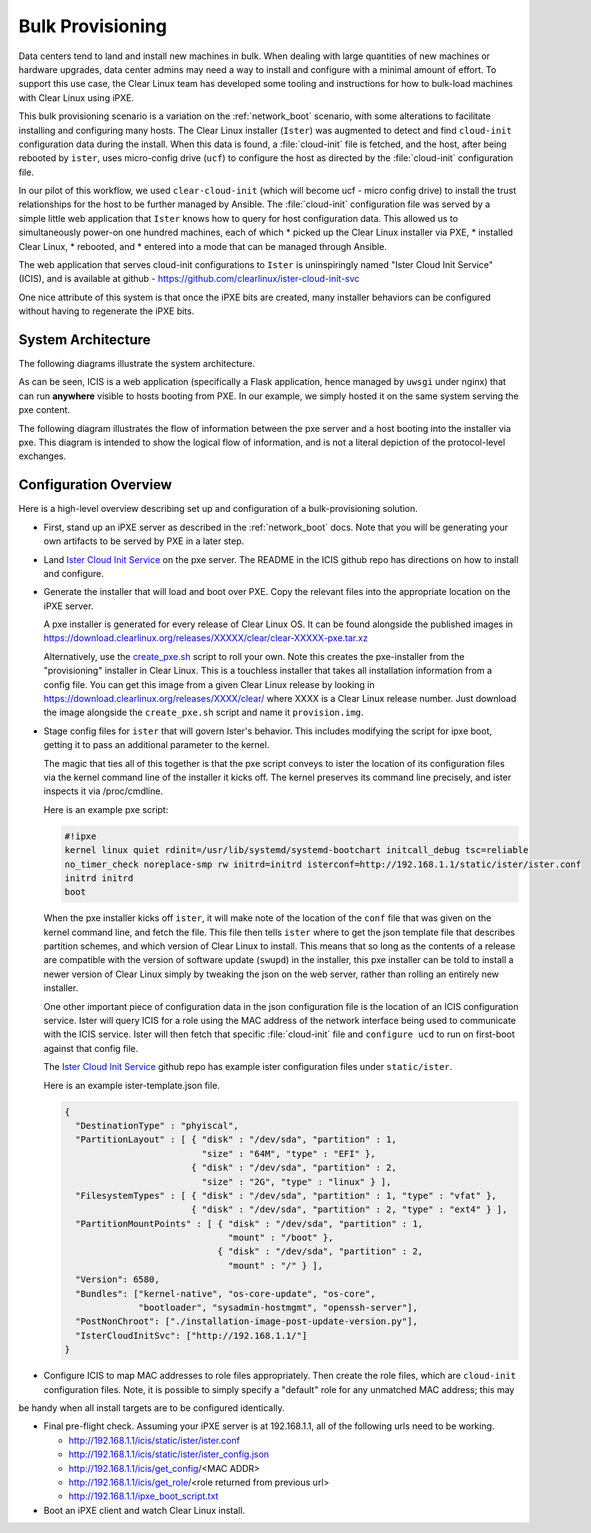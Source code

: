 .. _bulk_provisioning:

Bulk Provisioning
=================

Data centers tend to land and install new machines in bulk. When dealing with
large quantities of new machines or hardware upgrades, data center admins may need
a way to install and configure with a minimal amount of effort. To support this 
use case, the Clear Linux team has developed some tooling and instructions for
how to bulk-load machines with Clear Linux using iPXE.

This bulk provisioning scenario is a variation on the :ref:`network_boot` scenario, 
with some alterations to facilitate installing and configuring many hosts. The Clear 
Linux installer (``Ister``) was augmented to detect and find ``cloud-init`` configuration 
data during the install. When this data is found, a :file:`cloud-init` file is fetched, 
and the host, after being rebooted by ``ister``, uses micro-config drive (``ucf``) to
configure the host as directed by the :file:`cloud-init` configuration file.

In our pilot of this workflow, we used ``clear-cloud-init`` (which will become ucf - micro config drive) 
to install the trust relationships for the host to be further managed by Ansible. The 
:file:`cloud-init` configuration file was served by a simple little web application 
that ``Ister`` knows how to query for host configuration data. This allowed us to 
simultaneously power-on one hundred machines, each of which 
* picked up the Clear Linux installer via PXE, 
* installed Clear Linux, 
* rebooted, and 
* entered into a mode that can be managed through Ansible.

The web application that serves cloud-init configurations to ``Ister`` is uninspiringly named 
"Ister Cloud Init Service" (ICIS), and is available at github - https://github.com/clearlinux/ister-cloud-init-svc

One nice attribute of this system is that once the iPXE bits are created, many installer 
behaviors can be configured without having to regenerate the iPXE bits.

System Architecture
~~~~~~~~~~~~~~~~~~~

The following diagrams illustrate the system architecture.

.. image:: _static/images/icis_pxe_diagram.png
    :align: center
    :alt: pxe-server-overview

As can be seen, ICIS is a web application (specifically a Flask application, hence managed by ``uwsgi`` 
under nginx) that can run **anywhere** visible to hosts booting from PXE. In our example, we simply 
hosted it on the same system serving the pxe content.

The following diagram illustrates the flow of information between the pxe server and a host booting 
into the installer via pxe. This diagram is intended to show the logical flow of information, and 
is not a literal depiction of the protocol-level exchanges.

.. image:: _static/images/icis_installer_workflow.png
    :align: center
    :alt: pxe-icis-install-workflow

Configuration Overview
~~~~~~~~~~~~~~~~~~~~~~

Here is a high-level overview describing set up and configuration of a bulk-provisioning solution.

* First, stand up an iPXE server as described in the :ref:`network_boot` docs. Note that you will
  be generating your own artifacts to be served by PXE in a later step.

* Land `Ister Cloud Init Service <https://github.com/clearlinux/ister-cloud-init-svc>`_ on the 
  pxe server. The README in the ICIS github repo has directions on how to install and configure.

* Generate the installer that will load and boot over PXE. Copy the relevant files into the 
  appropriate location on the iPXE server.

  A pxe installer is generated for every release of Clear Linux OS. It can be found alongside the 
  published images in https://download.clearlinux.org/releases/XXXXX/clear/clear-XXXXX-pxe.tar.xz

  Alternatively, use the `create_pxe.sh <https://github.com/bryteise/ister/blob/master/create_pxe.sh>`_ 
  script to roll your own. Note this creates the pxe-installer from the "provisioning" installer in 
  Clear Linux.  This is a touchless installer that takes all installation information from a config 
  file. You can get this image from a given Clear Linux release by looking 
  in https://download.clearlinux.org/releases/XXXX/clear/ where XXXX is a Clear Linux release number. 
  Just download the image alongside the ``create_pxe.sh`` script and name it ``provision.img``.

* Stage config files for ``ister`` that will govern Ister's behavior. This includes modifying the 
  script for ipxe boot, getting it to pass an additional parameter to the kernel.

  The magic that ties all of this together is that the pxe script conveys to ister the location of its configuration files via the kernel command line of the installer it kicks off. The kernel preserves its command line precisely, and ister inspects it via /proc/cmdline.

  Here is an example pxe script:

  .. code-block:: console

    #!ipxe
    kernel linux quiet rdinit=/usr/lib/systemd/systemd-bootchart initcall_debug tsc=reliable 
    no_timer_check noreplace-smp rw initrd=initrd isterconf=http://192.168.1.1/static/ister/ister.conf
    initrd initrd
    boot

  When the pxe installer kicks off ``ister``, it will make note of the location of the ``conf`` file 
  that was given on the kernel command line, and fetch the file. This file then tells ``ister`` where 
  to get the json template file that describes partition schemes, and which version of Clear Linux to 
  install. This means that so long as the contents of a release are compatible with the version of 
  software update (``swupd``) in the installer, this pxe installer can be told to install a newer 
  version of Clear Linux simply by tweaking the json on the web server, rather than rolling an 
  entirely new installer.

  One other important piece of configuration data in the json configuration file is the location of 
  an ICIS configuration service. Ister will query ICIS for a role using the MAC address of the network 
  interface being used to communicate with the ICIS service. Ister will then fetch that specific 
  :file:`cloud-init` file and ``configure ucd`` to run on first-boot against that config file.

  The `Ister Cloud Init Service <https://github.com/clearlinux/ister-cloud-init-svc>`_ github repo 
  has example ister configuration files under ``static/ister``.

  Here is an example ister-template.json file.

  .. code-block:: console

    {
      "DestinationType" : "phyiscal",
      "PartitionLayout" : [ { "disk" : "/dev/sda", "partition" : 1,
                              "size" : "64M", "type" : "EFI" },
                            { "disk" : "/dev/sda", "partition" : 2,
                              "size" : "2G", "type" : "linux" } ],
      "FilesystemTypes" : [ { "disk" : "/dev/sda", "partition" : 1, "type" : "vfat" },
                            { "disk" : "/dev/sda", "partition" : 2, "type" : "ext4" } ],
      "PartitionMountPoints" : [ { "disk" : "/dev/sda", "partition" : 1,
                                   "mount" : "/boot" },
                                 { "disk" : "/dev/sda", "partition" : 2,
                                   "mount" : "/" } ],
      "Version": 6580,
      "Bundles": ["kernel-native", "os-core-update", "os-core",
                  "bootloader", "sysadmin-hostmgmt", "openssh-server"],
      "PostNonChroot": ["./installation-image-post-update-version.py"],
      "IsterCloudInitSvc": ["http://192.168.1.1/"]
    }

* Configure ICIS to map MAC addresses to role files appropriately. Then create the role files, which are ``cloud-init`` configuration files. Note, it is possible to simply specify a "default" role for any unmatched MAC address; this may
be handy when all install targets are to be configured identically.

* Final pre-flight check. Assuming your iPXE server is at 192.168.1.1, all of the following urls need to be working.

  - http://192.168.1.1/icis/static/ister/ister.conf
  - http://192.168.1.1/icis/static/ister/ister_config.json
  - http://192.168.1.1/icis/get_config/<MAC ADDR>
  - http://192.168.1.1/icis/get_role/<role returned from previous url>
  - http://192.168.1.1/ipxe_boot_script.txt

* Boot an iPXE client and watch Clear Linux install.
